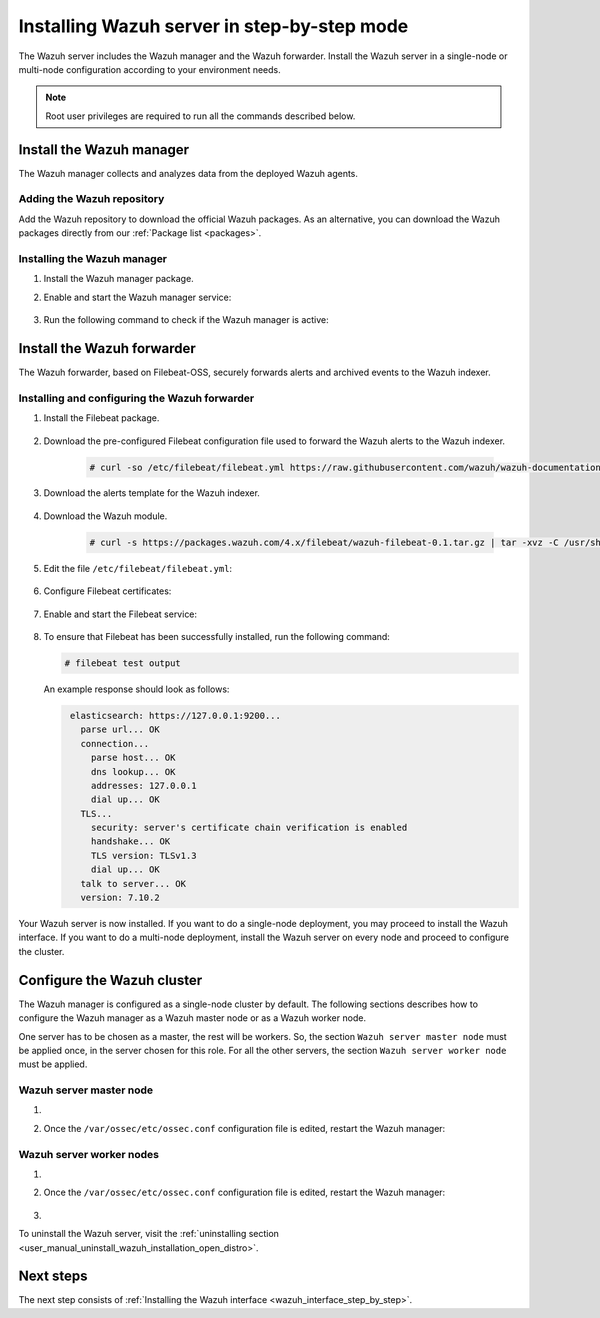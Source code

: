 .. Copyright (C) 2021 Wazuh, Inc.

.. meta:: :description: The Wazuh server is in charge of analyzing the data received from the Wazuh agents. Install the Wazuh server in a single-node or multi-node configuration according to your environment needs.

.. _wazuh_server_step_by_step:


Installing Wazuh server in step-by-step mode
============================================

The Wazuh server includes the Wazuh manager and the Wazuh forwarder. Install the Wazuh server in a single-node or multi-node configuration according to your environment needs. 

.. note:: Root user privileges are required to run all the commands described below.

Install the Wazuh manager
-------------------------

The Wazuh manager collects and analyzes data from the deployed Wazuh agents. 

Adding the Wazuh repository
~~~~~~~~~~~~~~~~~~~~~~~~~~~

Add the Wazuh repository to download the official Wazuh packages. As an alternative, you can download the Wazuh packages directly from our :ref:`Package list <packages>`. 
    
   .. tabs::
   
   
   
       .. group-tab:: Yum
   
   
         .. include:: ../../../_templates/installations/wazuh/yum/add_repository_wazuh_server.rst
   
   
   
       .. group-tab:: APT
   
   
         .. include:: ../../../_templates/installations/wazuh/deb/add_repository_wazuh_server.rst
   
   
   
       .. group-tab:: ZYpp
   
   
         .. include:: ../../../_templates/installations/wazuh/zypp/add_repository_wazuh_server.rst
    


Installing the Wazuh manager
~~~~~~~~~~~~~~~~~~~~~~~~~~~~

#. Install the Wazuh manager package. 

   .. tabs::
   
   
     .. group-tab:: Yum
   
   
       .. include:: ../../../_templates/installations/wazuh/yum/install_wazuh_manager.rst
   
   
   
     .. group-tab:: APT
   
   
       .. include:: ../../../_templates/installations/wazuh/deb/install_wazuh_manager.rst
   
   
   
     .. group-tab:: ZYpp
   
   
       .. include:: ../../../_templates/installations/wazuh/zypp/install_wazuh_manager.rst


#. Enable and start the Wazuh manager service:

    .. include:: ../../../_templates/installations/wazuh/common/enable_wazuh_manager_service.rst


#. Run the following command to check if the Wazuh manager is active: 

    .. include:: ../../../_templates/installations/wazuh/common/check_wazuh_manager.rst



.. _wazuh_server_multi_node_filebeat:

Install the Wazuh forwarder
---------------------------

The Wazuh forwarder, based on Filebeat-OSS, securely forwards alerts and archived events to the Wazuh indexer.  


Installing and configuring the Wazuh forwarder 
~~~~~~~~~~~~~~~~~~~~~~~~~~~~~~~~~~~~~~~~~~~~~~


#. Install the Filebeat package.

    .. tabs::


      .. group-tab:: Yum


        .. include:: ../../../_templates/installations/elastic/yum/install_filebeat.rst



      .. group-tab:: APT


        .. include:: ../../../_templates/installations/elastic/deb/install_filebeat.rst



      .. group-tab:: ZYpp


        .. include:: ../../../_templates/installations/elastic/zypp/install_filebeat.rst



#. Download the pre-configured Filebeat configuration file used to forward the Wazuh alerts to the Wazuh indexer.

    .. code-block:: console

      # curl -so /etc/filebeat/filebeat.yml https://raw.githubusercontent.com/wazuh/wazuh-documentation/|WAZUH_LATEST_MINOR|/resources/open-distro/filebeat/7.x/filebeat_elastic_cluster.yml

#. Download the alerts template for the Wazuh indexer.

    .. include:: ../../../_templates/installations/elastic/common/load_filebeat_template.rst


#. Download the Wazuh module.

    .. code-block:: console

      # curl -s https://packages.wazuh.com/4.x/filebeat/wazuh-filebeat-0.1.tar.gz | tar -xvz -C /usr/share/filebeat/module

#. Edit the file ``/etc/filebeat/filebeat.yml``:

    .. include:: ../../../_templates/installations/elastic/common/configure_filebeat.rst

#. Configure Filebeat certificates:

    .. include:: ../../../_templates/installations/elastic/common/copy_certificates_filebeat_wazuh_cluster.rst

#. Enable and start the Filebeat service:

    .. include:: ../../../_templates/installations/elastic/common/enable_filebeat.rst

#. To ensure that Filebeat has been successfully installed, run the following command:

   .. code-block:: console

      # filebeat test output

   An example response should look as follows:
   
   .. code-block:: none
                :class: output
   
                 elasticsearch: https://127.0.0.1:9200...
                   parse url... OK
                   connection...
                     parse host... OK
                     dns lookup... OK
                     addresses: 127.0.0.1
                     dial up... OK
                   TLS...
                     security: server's certificate chain verification is enabled
                     handshake... OK
                     TLS version: TLSv1.3
                     dial up... OK
                   talk to server... OK
                   version: 7.10.2


Your Wazuh server is now installed. If you want to do a single-node deployment, you may proceed to install the Wazuh interface. If you want to do a multi-node deployment, install the Wazuh server on every node and proceed to configure the cluster. 

Configure the Wazuh cluster
---------------------------

The Wazuh manager is configured as a single-node cluster by default. The following sections describes how to configure the Wazuh manager as a Wazuh master node or as a Wazuh worker node.

One server has to be chosen as a master, the rest will be workers. So, the section ``Wazuh server master node`` must be applied once, in the server chosen for this role. For all the other servers, the section ``Wazuh server worker node`` must be applied.


Wazuh server master node
~~~~~~~~~~~~~~~~~~~~~~~~

#. .. include:: ../../../_templates/installations/wazuh/common/configure_wazuh_master_node.rst

#. Once the ``/var/ossec/etc/ossec.conf`` configuration file is edited, restart the Wazuh manager: 

    .. include:: ../../../_templates/installations/wazuh/common/restart_wazuh_manager.rst

Wazuh server worker nodes
~~~~~~~~~~~~~~~~~~~~~~~~~

#. .. include:: ../../../_templates/installations/wazuh/common/configure_wazuh_worker_node.rst

#. Once the ``/var/ossec/etc/ossec.conf`` configuration file is edited, restart the Wazuh manager: 

    .. include:: ../../../_templates/installations/wazuh/common/restart_wazuh_manager.rst

#. .. include:: ../../../_templates/installations/wazuh/common/check_wazuh_cluster.rst


To uninstall the Wazuh server, visit the :ref:`uninstalling section <user_manual_uninstall_wazuh_installation_open_distro>`.

Next steps
----------

The next step consists of :ref:`Installing the Wazuh interface <wazuh_interface_step_by_step>`.
